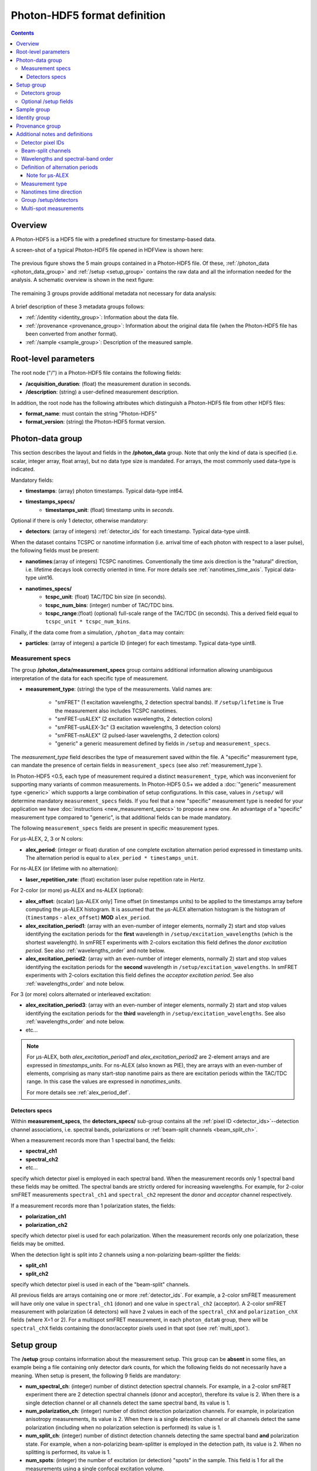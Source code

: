 .. _specifications:

Photon-HDF5 format definition
=============================

.. contents::

Overview
--------

A Photon-HDF5 is a HDF5 file with a predefined structure for timestamp-based
data.

A screen-shot of a typical Photon-HDF5 file opened in HDFView is shown here:

.. figure:: /images/hdfview.png
    :align: center
    :width: 400px
    :alt: HDView screenshot showing a Photon-HDF5 file

The previous figure shows the 5 main groups contained in a Photon-HDF5 file.
Of these, :ref:`/photon_data <photon_data_group>` and  :ref:`/setup <setup_group>`
contains the raw data and all the information needed for the analysis.
A schematic overview is shown in the next figure:

.. figure:: /images/format-diagram_first2.png
    :align: center
    :alt: Photon-HDF5 structure: photon_data, setup

The remaining 3 groups provide additional metadata not necessary for data
analysis:

.. figure:: /images/format-diagram_last3.png
    :align: center
    :alt: Photon-HDF5 structure: sample, identity, provenance

A brief description of these 3 metadata groups follows:

- :ref:`/identity <identity_group>`:
  Information about the data file.

- :ref:`/provenance <provenance_group>`:
  Information about the original data file (when the Photon-HDF5 file
  has been converted from another format).

- :ref:`/sample <sample_group>`:
  Description of the measured sample.


.. _root_params:

Root-level parameters
---------------------

The root node ("/") in a Photon-HDF5 file contains the following fields:

- **/acquisition_duration**: (float) the measurement duration in seconds.
- **/description**: (string) a user-defined measurement description.

In addition, the root node has the following attributes which
distinguish a Photon-HDF5 file from other HDF5 files:

- **format_name**: must contain the string "Photon-HDF5"
- **format_version**: (string) the Photon-HDF5 format version.


.. _photon_data_group:

Photon-data group
-----------------

This section describes the layout and fields in the **/photon_data** group.
Note that only the kind of data is specified (i.e. scalar,
integer array, float array), but no data type size is mandated.
For arrays, the most commonly used data-type is indicated.

Mandatory fields:

- **timestamps**: (array) photon timestamps. Typical data-type int64.
- **timestamps_specs/**
    - **timestamps_unit**: (float) timestamp units in *seconds*.

Optional if there is only 1 detector, otherwise mandatory:

- **detectors**: (array of integers) :ref:`detector_ids` for each timestamp.
  Typical data-type uint8.

When the dataset contains TCSPC or nanotime information (i.e. arrival time of each
photon with respect to a laser pulse), the following
fields must be present:

- **nanotimes**:(array of integers) TCSPC nanotimes. Conventionally the time
  axis direction is the "natural" direction, i.e. lifetime decays look
  correctly oriented in time. For more details see :ref:`nanotimes_time_axis`.
  Typical data-type uint16.
- **nanotimes_specs/**
    - **tcspc_unit**: (float) TAC/TDC bin size (in seconds).
    - **tcspc_num_bins**: (integer) number of TAC/TDC bins.
    - **tcspc_range**:(float) (optional) full-scale range of the TAC/TDC (in seconds).
      This a derived field equal to ``tcspc_unit * tcspc_num_bins``.

Finally, if the data come from a simulation, ``/photon_data`` may contain:

-  **particles**: (array of integers) a particle ID (integer) for each
   timestamp. Typical data-type uint8.

.. _measurement_specs_group:

Measurement specs
^^^^^^^^^^^^^^^^^

The group **/photon_data/measurement_specs** group contains additional
information allowing unambiguous interpretation of the data for each specific
type of measurement.

- **measurement_type**: (string) the type of the measurements. Valid names
  are:

    - "smFRET" (1 excitation wavelengths, 2 detection spectral bands). If
      ``/setup/lifetime`` is True the measurement also includes TCSPC nanotimes.
    - "smFRET-usALEX" (2 excitation wavelengths, 2 detection colors)
    - "smFRET-usALEX-3c" (3 excitation wavelengths, 3 detection colors)
    - "smFRET-nsALEX" (2 pulsed-laser wavelengths, 2 detection colors)
    - "generic" a generic measurement defined by fields in ``/setup``
      and ``measurement_specs``.

The *measurement_type* field describes the type of measurement
saved within the file. A "specific" measurement type,
can mandate the presence of certain fields in ``measurement_specs``
(see also :ref:`measurement_type`).

In Photon-HDF5 <0.5, each type of measurement required a distinct
``measurement_type``, which was inconvenient for supporting
many variants of common measurements. In Photon-HDF5 0.5+
we added a :doc:`"generic" measurement type <generic>` which supports
a large combination of setup configurations. In this case, values in
``/setup/`` will determine  mandatory ``measurement_specs`` fields.
If you feel that a new "specific" measurement type is needed
for your application we have :doc:`instructions <new_measurement_specs>`
to propose a new one.
An advantage of a "specific" measurement type compared to "generic",
is that additional fields can be made mandatory.

The following ``measurement_specs`` fields are present in specific
measurement types.

For μs-ALEX, 2, 3 or N colors:

- **alex_period**: (integer or float) duration of one complete excitation
  alternation period expressed in timestamp units. The alternation period
  is equal to ``alex_period * timestamps_unit``.

For ns-ALEX (or lifetime with no alternation):

- **laser_repetition_rate**: (float) excitation laser pulse repetition rate
  in *Hertz*.

For 2-color (or more) μs-ALEX and ns-ALEX (optional):

- **alex_offset**: (scalar) [μs-ALEX only] Time offset (in timestamps units)
  to be applied to the timestamps array before computing the μs-ALEX histogram.
  It is assumed that the μs-ALEX alternation histogram is the histogram of
  (``timestamps`` - ``alex_offset``) **MOD** ``alex_period``.

- **alex_excitation_period1**: (array with an even-number of integer
  elements, normally 2) start and stop values identifying the excitation
  periods for the **first** wavelength in ``/setup/excitation_wavelengths``
  (which is the shortest wavelength).
  In smFRET experiments with 2-colors excitation this field defines the
  *donor excitation period*.
  See also :ref:`wavelengths_order` and note below.

- **alex_excitation_period2**: (array with an even-number of integer
  elements, normally 2) start and stop values identifying the excitation
  periods for the **second** wavelength in ``/setup/excitation_wavelengths``.
  In smFRET experiments with 2-colors excitation this field defines the
  *acceptor excitation period*.
  See also :ref:`wavelengths_order` and note below.

For 3 (or more) colors alternated or interleaved excitation:

- **alex_excitation_period3**: (array with an even-number of integer
  elements, normally 2) start and stop values identifying the excitation
  periods for the **third** wavelength in ``/setup/excitation_wavelengths``.
  See also :ref:`wavelengths_order` and note below.

- etc...

.. note::

    For μs-ALEX, both *alex_excitation_period1* and *alex_excitation_period2*
    are 2-element arrays and are expressed in *timestamps_units*.
    For ns-ALEX (also known as PIE), they are arrays with an even-number
    of elements, comprising as many start-stop nanotime pairs as
    there are excitation periods within the TAC/TDC range.
    In this case the values are expressed in *nanotimes_units*.

    For more details see :ref:`alex_period_def`.

.. _detectors_specs_group:

Detectors specs
"""""""""""""""

Within **measurement_specs**, the **detectors_specs/** sub-group
contains all the :ref:`pixel ID <detector_ids>`--detection channel
associations, i.e. spectral bands, polarizations or
:ref:`beam-split channels <beam_split_ch>`.

When a measurement records more than 1 spectral band, the fields:

- **spectral_ch1**
- **spectral_ch2**
- etc...

specify which detector pixel is employed in each spectral band. When the measurement
records only 1 spectral band these fields may be omitted. The spectral bands
are strictly ordered for increasing wavelengths. For example, for 2-color
smFRET measurements ``spectral_ch1`` and ``spectral_ch2`` represent the
*donor* and *acceptor* channel respectively.

If a measurement records more than 1 polarization states, the fields:

- **polarization_ch1**
- **polarization_ch2**

specify which detector pixel is used for each polarization. When the measurement
records only one polarization, these fields may be omitted.

When the detection light is split into 2 channels using a non-polarizing
beam-splitter the fields:

- **split_ch1**
- **split_ch2**

specify which detector pixel is used in each of the "beam-split" channels.

All previous fields are arrays containing one or more :ref:`detector_ids`.
For example, a 2-color smFRET measurement will have only one value in
``spectral_ch1`` (donor) and one value in ``spectral_ch2``
(acceptor). A 2-color smFRET measurement with polarization
(4 detectors) will have 2 values in each of the ``spectral_chX`` and
``polarization_chX`` fields (where X=1 or 2).
For a multispot smFRET measurement, in each ``photon_dataN`` group,
there will be ``spectral_chX`` fields containing the donor/acceptor
pixels used in that spot (see :ref:`multi_spot`).


.. _setup_group:

Setup group
-----------

The **/setup** group contains information about the measurement setup.
This group can be **absent** in some files, an example being
a file containing only detector dark counts, for which the following
fields do not necessarily have a meaning.
When setup is present, the following 9 fields are mandatory:

- **num_spectral_ch**: (integer) number of distinct detection spectral
  channels. For example, in a 2-color smFRET experiment there are 2
  detection spectral channels (donor and acceptor), therefore its value is 2.
  When there is a single detection channel or all channels detect
  the same spectral band, its value is 1.

- **num_polarization_ch**: (integer) number of distinct detection polarization
  channels. For example, in polarization anisotropy measurements, its value
  is 2.
  When there is a single detection channel or all channels detect
  the same polarization (including when no polarization selection is performed)
  its value is 1.

- **num_split_ch**: (integer) number of distinct detection channels
  detecting the same spectral band **and** polarization state. For example,
  when a non-polarizing beam-splitter is employed in the detection path,
  its value is 2. When no splitting
  is performed, its value is 1.

- **num_spots**: (integer) the number of excitation (or detection)
  "spots" in the sample. This field is 1 for all the measurements using a
  single confocal excitation volume.

- **num_pixels**: (integer) total number of detector pixels. For example,
  for a single-spot 2-color smFRET measurement using 2 single-pixel SPADs as
  detectors this field is 2. This field is normally equal to
  ``num_pixels = num_spectral_ch * num_split_ch * num_polarization_ch * num_spot``.
  This equation is not valid when the optical setup has non-symmetric branches,
  for example if the emission path is split in two spectral bands and only
  one of the two is further split in two polarizations.

- **excitation_cw**: (array of booleans) for each excitation source,
  this field indicates whether excitation is continuous wave (CW), *True*,
  or pulsed, *False*.
  The order of excitation sources is the same as that in
  ``excitation_wavelengths`` and is in increasing order of wavelengths.

- **lifetime**: (boolean) *True* (or 1) if the measurements includes a
  *nanotimes* array of (usually sub-ns resolution) photon arrival times with
  respect to a laser pulse (as in TCSPC measurements).

- **modulated_excitation**: (boolean) *True* (or 1) if there is any form of
  excitation modulation either in the wavelength space (as in μs-ALEX or PAX)
  or in the polarization space. This field is also *True* for
  pulse-interleaved excitation (PIE) or ns-ALEX measurements.

- **excitation_alternated**: (array of booleans) *New in version 0.5.*
  For each excitation source,
  this field indicates whether the excitation is alternated (True) or
  not alternated (False). In ALEX measurement all sources are alternated.
  In PAX measurements only one of the two sources is alternated.

.. _detectors_group:

Detectors group
^^^^^^^^^^^^^^^^

*New in version 0.5.* The group **/setup/detectors**
contains arrays with one element per detector's pixel.  The allowed fields are:

    - **id** (array of int): *Mandatory.* Number used by in ``/photon_data/detectors`` to
      identify the pixel.
    - **id_hardware** (array of int): *Optional.* Detector numbers as used by the
      acquisition hardware if different from ``id``.
    - **label** (array of string): *Optional.* A human-readable label for each detector.
    - **counts** (array of int): *Optional.* Number of timestamps counted by each detector.
    - **module** (array of string): *Multispot only, optional.* Name of the module each
      pixel belongs to.
    - **position** (2-D array of int): *Multispot only, optional.* Columns are x,y
      positions of each pixel in the array.
    - **dcr** (array of float): *Optional.* Dark counting rate in Hz for each pixel.
    - **afterpulsing** (array of float): *Optional.* Afterpulsing probability
      for each pixel.
    - **spot** (array of int): *Multispot only, mandatory.* The spot number each pixel is
      used in.
    - **tcspc_unit:** (array of float) array of TAC/TDC bin size (in seconds).
      Present only if ``/setup/lifetime`` is True and if TCSPC info is different
      for each pixel.
    - **tcspc_num_bins:** (integer) array of number of TAC/TDC bins. Present
      only if ``/setup/lifetime`` is True and if TCSPC info is different
      for each pixel.

For more info see
:ref:`Group /setup/detectors <setup_detectors_group>`.

.. _optional_setup_fields:

Optional /setup fields
^^^^^^^^^^^^^^^^^^^^^^

The following ``/setup`` fields are optional and not necessarily relevant for
all experiments. These fields may be not present when the associated
information is irrelevant or not available.

The following fields are arrays, one element per excitation source,
in the order of increasing wavelengths:

- **excitation_wavelengths**: (array of floats) list of excitation wavelengths
  (center wavelength if broad-band) in increasing order (unit: *meter*).

- **laser_repetition_rates**: (array of floats)  *New in version 0.5.*
  The laser repetition rate in Hz for each excitation source.
  This field is mandatory only if there is at least one pulsed excitation
  source. When there are both CW and pulsed lasers, the CW lasers will have
  a value of 0 in this field.

- **excitation_polarizations**: (arrays of floats) list of polarization
  angles (in degrees) for each excitation source.

- **excitation_input_powers**: (array of floats) excitation power in *Watts*
  for each excitation source. This is the excitation power entering
  the optical system.

- **excitation_intensity**: (array of floats) excitation intensity in the
  sample for each excitation source (units: *W/m²*).
  In the case of confocal excitation this is the peak PSF intensity.

The following fields are also arrays:

- **detection_wavelengths**: (arrays of floats) reference wavelengths (in
  *meters*) for each detection spectral band.
  This array is ordered in increasing order of wavelengths.
  The first element refers to ``detectors_specs/spectral_ch1``, the second to
  ``detectors_specs/spectral_ch2`` and so on.

- **detection_polarizations**: (arrays of floats) polarization angles
  for each detection polarization band.
  The first element refers to ``detectors_specs/polarization_ch1``, the second
  to ``detectors_specs/polarization_ch2`` and so on.
  This field is not relevant if no polarization selection is performed.

- **detection_split_ch_ratios**: (array of floats) power fraction detected
  by each "beam-split" channel (i.e. independent detection channels
  obtained through a non-polarizing beam splitter). For 2 beam-split
  channels that receive the same power this array should be ``[0.5, 0.5]``.
  The first element refers to ``detectors_specs/split_ch1``, the second to
  ``detectors_specs/split_ch2`` and so on.
  This field is not relevant when no polarization- and spectral-insensitive
  splitting is performed.


.. _sample_group:

Sample group
------------

The **/sample** group contains information related to the measured sample.
This group is optional.

- **num_dyes**: (integer) number of different dyes present in the samples.
- **dye_names**: (string) comma-separated list of dye or fluorophore names
  (for example: ``"ATTO550, ATTO647N"``)
- **buffer_name**: (string) a user defined description for the buffer.
- **sample_name**: (string) a user defined description for the sample.


.. _identity_group:

Identity group
--------------

The **identity/** group contains information about the specific Photon-HDF5
file.

The following fields are mandatory (and automatically added by
`phconvert <http://photon-hdf5.github.io/phconvert/>`__):

- **creation_time**: (string) the Photon-HDF5 file creation time with
  the following format: "YYYY-MM-DD HH:MM:SS".
- **software**: (string) name of the software used to create
  the Photon-HDF5 file.
- **software_version**: (string) version of the software used to create
  the Photon-HDF5 file.

- **format_name**: (string) this must always be "Photon-HDF5"
- **format_version**: (string) the Photon-HDF5 version string (e.g. "0.4")
- **format_url**: (string) A URL pointing to the Photon-HDF5 specification
  document.

The following fields are optional:

- **author**: (string) the author of the measurement (or simulation).
- **author_affiliation**: (string) the company or institution the *author*
  is affiliated with.

- **creator**: (string) the Photon-HDF5 file creator. Used when the data
  was previously stored in another format and the conversion is performed by
  a different person than the author.
- **creator_affiliation**: (string) the company or institution the *creator*
  is affiliated with.

- **url**: (string) URL that allow to download the Photon-HDF5 data file.
- **doi**: (string) Digital Object Identifier (DOI) for the Photon-HDF5
  data file.
- **funding**: (string) Description of funding sources and or grants that
  supported the data collection.
- **license**: (string) License under which the data is released. Many journals
  and funding agencies require or suggest "CC0" (or equivalently "Public Domain")
  for the data.

- **filename**: (string) Photon-HDF5 file name at creation time. This field
  saves the original file name even if the file is later on renamed on disk.
- **filename_full**: (string) Photon-HDF5 file name (including the full path)
  at creation time.


.. _provenance_group:

Provenance group
----------------

The **provenance/** group contains info about the original file that has
been converted into a Photon-HDF5 file.
If the file is directly saved to Photon-HDF5 there is no previous "original"
file and in this case the provenance group may be omitted.
Also, if some information is not available the relative field may be omitted.

- **filename**: (string) File name of the original data file before conversion to Photon-HDF5.
- **filename_full**: (string) File name (with full path) of the original data file before conversion to Photon-HDF5.
- **creation_time**: (string) Creation time of the original data file.
- **modification_time**: (string) Time of last modification of the original data file.
- **software**: (string) Software used to save the original data file.
- **software_version**: (string) Version of the software used to save the original data file.


.. _glossary:

Additional notes and definitions
--------------------------------

.. _detector_ids:

Detector pixel IDs
^^^^^^^^^^^^^^^^^^

A *detector pixel ID* (or simply *pixel ID*) is the "name" of each pixels and
is usually a single integer. Pixels are normally numbered incrementally, but not necessarily so.
In other words, a file containing data taken with 2 single-point (pixel) detectors could have
the first detector labeled "4" and the second detector labeled "6".
In some cases (when using detector arrays) the pixel ID
can be a *n*-tuple of integers. This allow to specify, for each pixel,
the module number and the X, Y location, for example. Therefore, an
array of pixel IDs can be either a 1-D column array or a 2-D array.
In either cases, each row identifies a pixel.


.. _beam_split_ch:

Beam-split channels
^^^^^^^^^^^^^^^^^^^

When the emitted light path is split in 2 or more detection paths by using
a non-polarizing beam splitter the measurement has so called
beam-split channels. The fields `split_ch1` and `split_ch2` contains
the list of :ref:`detector_ids` for each beam-split channel
(see :ref:`detectors_specs_group`).

Beam split channels can receive same or different (depending on whether the
beam splitter is 50-50). The fractional power of each beam split channel
can be saved in the field `detection_split_ch_ratios` in the
:ref:`setup_group`.


.. _wavelengths_order:

Wavelengths and spectral-band order
^^^^^^^^^^^^^^^^^^^^^^^^^^^^^^^^^^^

In Photon-HDF5, by convention, all the excitation wavelengths and detection
spectral bands are ordered in increasing order: from the shortest to the
longest wavelength. This ordering is strictly followed and removes any
ambiguity in defining first, second, etc... wavelength or spectral band.

For examples, for μs-ALEX and ns-ALEX (or PIE) the excitation wavelengths
(in ``/setup/excitation_wavelenths``) are ordered as

1. *donor excitation wavelength*,
2. *acceptor excitation wavelength*

Similarly, the donor (or acceptor) excitation period range is defined by
``/photon_data/measurement_specs/alex_excitation_period1``
(or ``/photon_data/measurement_specs/alex_excitation_period2``).

Finally the donor (or acceptor) :ref:`detector_ids` number is defined in
``/photon_data/measurement_specs/detectors_specs/spectral_ch1``
(or ``/photon_data/measurement_specs/detectors_specs/spectral_ch2``).


.. _alex_period_def:

Definition of alternation periods
^^^^^^^^^^^^^^^^^^^^^^^^^^^^^^^^^

Note for μs-ALEX
""""""""""""""""

The fields *alex_offset*, *alex_excitation_period1* and *alex_excitation_period2*
define the excitation period for each excitation source. The alternation
histogram is the histogram of the following quantity:

``A`` = (``timestamps`` - ``alex_offset``) **MODULO** ``alex_period``

Note that ``alex_offset`` must be a value that shifts the timestamps in a way
that the resulting alternation histogram has uninterrupted excitation periods
for each excitation source. It can be thought as the delay between the start
of the timestamping and the start of the alternation modulation.
In most cases this is just an empirical parameter depending on the
specific setup.

Photons emitted during the donor period (or, respectively, acceptor
period) are obtained by applying the condition:

-  ``(A >= start) and (A < stop)``

.. figure:: /images/alternation_range.png
    :alt: μs-ALEX alternation histogram with marked excitation ranges.
    :align: center

    Alternation histogram showing selection for the donor and acceptor periods.


.. _measurement_type:

Measurement type
^^^^^^^^^^^^^^^^

Each *measurement_type* has an associated set of mandatory fields
which must be present to ensure that all information needed to
unambiguously interpret the data is present.
For example, for a 2-color smFRET measurement, a software package creating
a file should check that
the association between detector-pixel and donor or acceptor channel
is present.

The list of supported measurement types is reported in
:ref:`measurement_specs_group`.


.. _nanotimes_time_axis:

Nanotimes time direction
^^^^^^^^^^^^^^^^^^^^^^^^

In typical TCSPC measurement the *start* and *stop* inputs are inverted,
i.e. the *start* is triggered by the photon and the *stop* by the the laser sync.
This allows to start TAC or TDC measurements only when a photon is
detected and not after each laser sync pulse. However, due to this experimental
configuration, the resulting raw TCSPC histogram looks inverted along the time axis,
with the nanotimes of photons emitted shortly after a laser pulse being larger than
the nanotimes of photons emitted much later.

By convention, the Photon-HDF5 format requires nanotimes to be properly oriented. In other words,
when a `nanotimes` time axis inversion is needed, this correction needs to be performed before
the data is saved into a Photon-HDF5 file. As a corollary, TCSPC histograms computed directly from
`nanotimes` from Photon-HDF5 files are always properly oriented, regardless of
the way the nanotimes were acquired.


.. _setup_detectors_group:

Group /setup/detectors
^^^^^^^^^^^^^^^^^^^^^^
This group is new in version 0.5 and contains fields which are arrays, one
element per detector
(see :ref:`definition <detectors_group>`).
The only mandatory field is ``id`` which contains
all detectors IDs as they appear in ``/photon_data/detectors``.
Within each spot, IDs appear in ``/setup/id`` in increasing order.
All values which appears in
``/photon_data/detectors`` need to be listed here. This includes non-standard
detectors (e.g. a monitor channel to monitor the input power) or "markers"
saved by the acquisition hardware (for example PicoQuant TCSPC
hardware can save makers for synchronization). However, special
detector IDs used for overflow correction must be removed before
saving a Photon-HDF5 file.

In TCSPC measurements where each pixel has different TCSPC bin width,
the ``/setup/detectors`` group allows to save per-pixel TCSPC info.
In this case the the
``nanotimes_specs`` group is not present in ``photon_data`` and the group
``/setup/detectors`` will contain per-pixel TCSPC info::

    /setup/detectors/tcspc_units
    /setup/detectors/tcspc_num_bins


.. _multi_spot:

Multi-spot measurements
^^^^^^^^^^^^^^^^^^^^^^^

Multi-spot measurements are simply handled by having multiple ``photon_data``
groups, one for each excitation spot. The naming convention is the following::

    photon_data0
    photon_data1
    ...
    photon_data10
    ...
    photon_data100

Note that the enumeration starts from zero and there is no zero filling.
Each ``photon_dataN`` group will have a complete ``measurement_specs``
sub-group so that it can effectively treated as a single-spot measurements
when reading the file.
As a result, even if the ``measurement_type`` field is not expected to change
for different spots, it will be replicated inside each ``photon_dataN``
group.

In version 0.5 and above the ``/photon_dataNN/detectors`` arrays need to
contain detectors identifier which are unique across all the spots. In version
0.4 the same identifiers (e.g. 0 and 1) were allowed in different spots.
